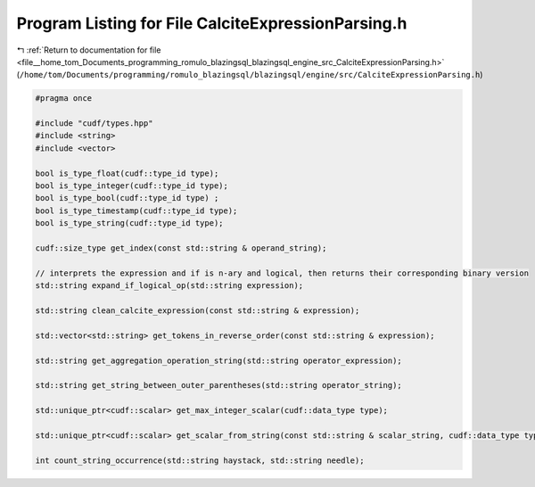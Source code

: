 
.. _program_listing_file__home_tom_Documents_programming_romulo_blazingsql_blazingsql_engine_src_CalciteExpressionParsing.h:

Program Listing for File CalciteExpressionParsing.h
===================================================

|exhale_lsh| :ref:`Return to documentation for file <file__home_tom_Documents_programming_romulo_blazingsql_blazingsql_engine_src_CalciteExpressionParsing.h>` (``/home/tom/Documents/programming/romulo_blazingsql/blazingsql/engine/src/CalciteExpressionParsing.h``)

.. |exhale_lsh| unicode:: U+021B0 .. UPWARDS ARROW WITH TIP LEFTWARDS

.. code-block:: cpp

   #pragma once
   
   #include "cudf/types.hpp"
   #include <string>
   #include <vector>
   
   bool is_type_float(cudf::type_id type);
   bool is_type_integer(cudf::type_id type);
   bool is_type_bool(cudf::type_id type) ;
   bool is_type_timestamp(cudf::type_id type);
   bool is_type_string(cudf::type_id type);
   
   cudf::size_type get_index(const std::string & operand_string);
   
   // interprets the expression and if is n-ary and logical, then returns their corresponding binary version
   std::string expand_if_logical_op(std::string expression);
   
   std::string clean_calcite_expression(const std::string & expression);
   
   std::vector<std::string> get_tokens_in_reverse_order(const std::string & expression);
   
   std::string get_aggregation_operation_string(std::string operator_expression);
   
   std::string get_string_between_outer_parentheses(std::string operator_string);
   
   std::unique_ptr<cudf::scalar> get_max_integer_scalar(cudf::data_type type);
   
   std::unique_ptr<cudf::scalar> get_scalar_from_string(const std::string & scalar_string, cudf::data_type type, bool strings_have_quotes = true);
   
   int count_string_occurrence(std::string haystack, std::string needle);
